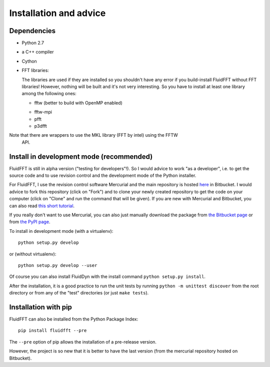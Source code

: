 Installation and advice
=======================


Dependencies
------------

- Python 2.7

- a C++ compiler

- Cython
  
- FFT libraries:

  The libraries are used if they are installed so you shouldn't have any error
  if you build-install FluidFFT without FFT libraries! However, nothing will be
  built and it's not very interesting. So you have to install at least one
  library among the following ones:

  * fftw (better to build with OpenMP enabled)

  .. todo::

     Use OpenMP...

    
  * fftw-mpi

  * pfft

  * p3dfft

  .. todo::

     Add a page on building of FFT libraries.

Note that there are wrappers to use the MKL library (FFT by intel) using the FFTW
  API.

  .. todo::
     Try to use MKL wrappers.


Install in development mode (recommended)
-----------------------------------------

FluidFFT is still in alpha version ("testing for developers"!).  So I would
advice to work "as a developer", i.e. to get the source code and to use
revision control and the development mode of the Python installer.

For FluidFFT, I use the revision control software Mercurial and the main
repository is hosted `here <https://bitbucket.org/fluiddyn/fluidfft>`_ in
Bitbucket. I would advice to fork this repository (click on "Fork") and to
clone your newly created repository to get the code on your computer (click on
"Clone" and run the command that will be given). If you are new with Mercurial
and Bitbucket, you can also read `this short tutorial
<http://fluiddyn.readthedocs.org/en/latest/mercurial_bitbucket.html>`_.

If you really don't want to use Mercurial, you can also just manually
download the package from `the Bitbucket page
<https://bitbucket.org/fluiddyn/fluidfft>`_ or from `the PyPI page
<https://pypi.python.org/pypi/fluidfft>`_.

To install in development mode (with a virtualenv)::

  python setup.py develop

or (without virtualenv)::

  python setup.py develop --user

Of course you can also install FluidDyn with the install command ``python
setup.py install``.

After the installation, it is a good practice to run the unit tests by
running ``python -m unittest discover`` from the root directory or
from any of the "test" directories (or just ``make tests``).

Installation with pip
---------------------

FluidFFT can also be installed from the Python Package Index::

  pip install fluidfft --pre

The ``--pre`` option of pip allows the installation of a pre-release version.

However, the project is so new that it is better to have the last version (from
the mercurial repository hosted on Bitbucket).
